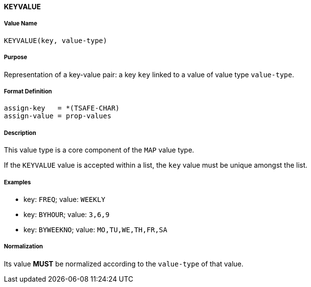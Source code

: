 
==== KEYVALUE

===== Value Name

`KEYVALUE(key, value-type)`

===== Purpose

Representation of a key-value pair: a key `key` linked to a value of value type `value-type`.

===== Format Definition

[source,abnf]
----
assign-key   = *(TSAFE-CHAR)
assign-value = prop-values
----

===== Description

This value type is a core component of the `MAP` value type.

If the `KEYVALUE` value is accepted within a list, the `key` value must be
unique amongst the list.


===== Examples

* key: `FREQ`; value: `WEEKLY`
* key: `BYHOUR`; value: `3,6,9`
* key: `BYWEEKNO`; value: `MO,TU,WE,TH,FR,SA`



===== Normalization

Its value *MUST* be normalized according to the `value-type` of that value.
